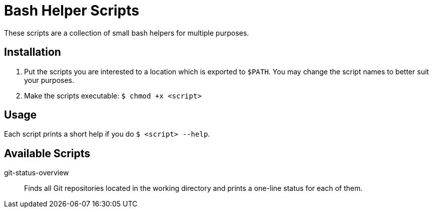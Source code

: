 = Bash Helper Scripts

These scripts are a collection of small bash helpers for multiple purposes.

== Installation
. Put the scripts you are interested to a location which is exported to `$PATH`.
  You may change the script names to better suit your purposes.
. Make the scripts executable: `$ chmod +x <script>`

== Usage
Each script prints a short help if you do `$ <script> --help`.

== Available Scripts
git-status-overview::
Finds all Git repositories located in the working directory and prints a one-line
status for each of them.
